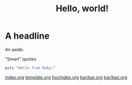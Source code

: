 #+title: Hello, world!

* A headline

#+BEGIN_aside
An aside.
#+END_aside

"Smart" quotes.

#+begin_src ruby
puts "Hello from Ruby!"
#+end_src

[[file:index.org][index.org]]
[[file:template.org][template.org]]
[[file:foo/index.org][foo/index.org]]
[[file:bar/bar.org][bar/bar.org]]
[[file:bar/baz.org][bar/baz.org]]
